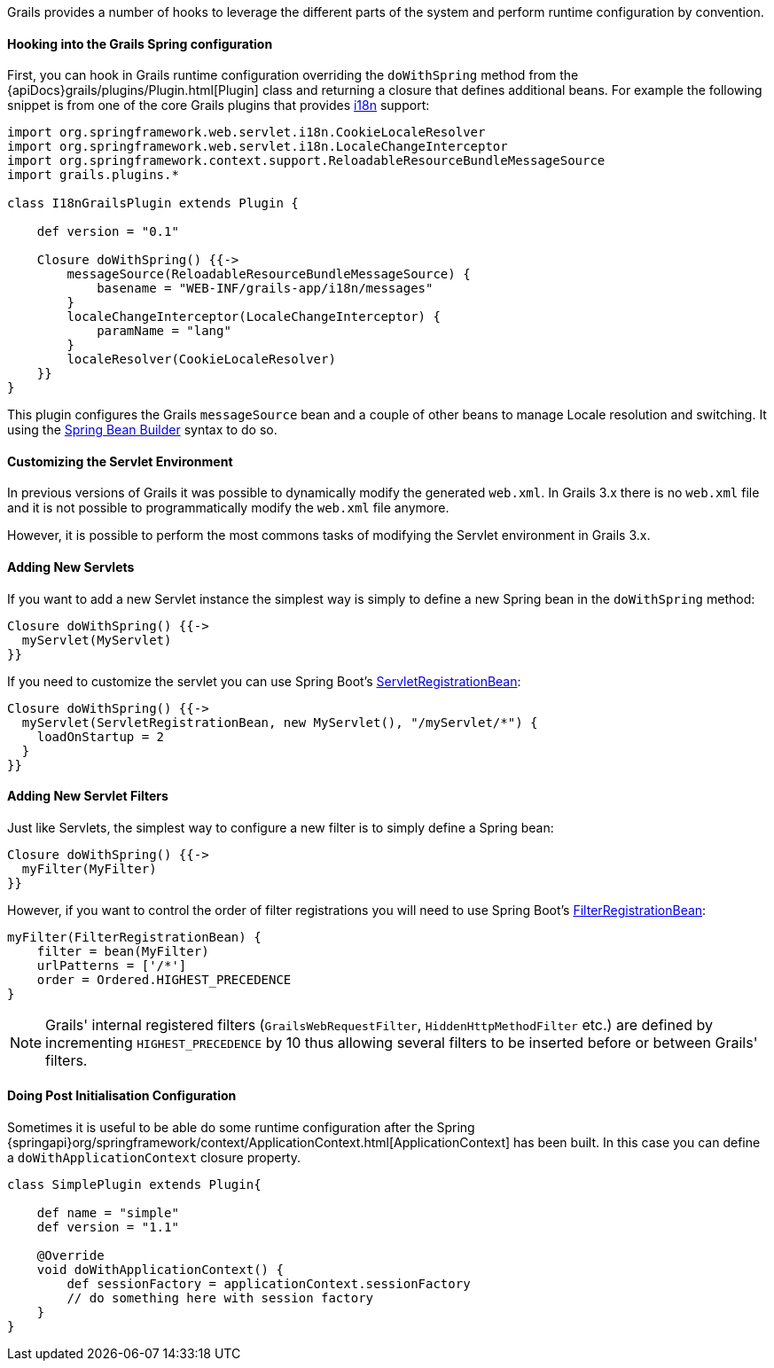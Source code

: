 Grails provides a number of hooks to leverage the different parts of the system and perform runtime configuration by convention.


==== Hooking into the Grails Spring configuration


First, you can hook in Grails runtime configuration overriding the `doWithSpring` method from the {apiDocs}grails/plugins/Plugin.html[Plugin] class and returning a closure that defines additional beans. For example the following snippet is from one of the core Grails plugins that provides link:i18n.html[i18n] support:

[source,groovy]
----
import org.springframework.web.servlet.i18n.CookieLocaleResolver
import org.springframework.web.servlet.i18n.LocaleChangeInterceptor
import org.springframework.context.support.ReloadableResourceBundleMessageSource
import grails.plugins.*

class I18nGrailsPlugin extends Plugin {

    def version = "0.1"

    Closure doWithSpring() {{->
        messageSource(ReloadableResourceBundleMessageSource) {
            basename = "WEB-INF/grails-app/i18n/messages"
        }
        localeChangeInterceptor(LocaleChangeInterceptor) {
            paramName = "lang"
        }
        localeResolver(CookieLocaleResolver)
    }}
}
----

This plugin configures the Grails `messageSource` bean and a couple of other beans to manage Locale resolution and switching. It using the link:spring.html#theBeanBuilderDSLExplained[Spring Bean Builder] syntax to do so.


==== Customizing the Servlet Environment


In previous versions of Grails it was possible to dynamically modify the generated `web.xml`. In Grails 3.x there is no `web.xml` file and it is not possible to programmatically modify the `web.xml` file anymore.

However, it is possible to perform the most commons tasks of modifying the Servlet environment in Grails 3.x.


==== Adding New Servlets


If you want to add a new Servlet instance the simplest way is simply to define a new Spring bean in the `doWithSpring` method:

[source,groovy]
----
Closure doWithSpring() {{->
  myServlet(MyServlet)
}}
----

If you need to customize the servlet you can use Spring Boot's http://docs.spring.io/spring-boot/docs/current/api/org/springframework/boot/context/embedded/ServletRegistrationBean.html[ServletRegistrationBean]:

[source,groovy]
----
Closure doWithSpring() {{->
  myServlet(ServletRegistrationBean, new MyServlet(), "/myServlet/*") {
    loadOnStartup = 2
  }
}}
----


==== Adding New Servlet Filters


Just like Servlets, the simplest way to configure a new filter is to simply define a Spring bean:

[source,groovy]
----
Closure doWithSpring() {{->
  myFilter(MyFilter)
}}
----

However, if you want to control the order of filter registrations you will need to use Spring Boot's http://docs.spring.io/spring-boot/docs/current/api/org/springframework/boot/web/servlet/FilterRegistrationBean.html[FilterRegistrationBean]:

[source,groovy]
----
myFilter(FilterRegistrationBean) {
    filter = bean(MyFilter)
    urlPatterns = ['/*']
    order = Ordered.HIGHEST_PRECEDENCE
}
----

NOTE: Grails' internal registered filters (`GrailsWebRequestFilter`, `HiddenHttpMethodFilter` etc.) are defined by incrementing `HIGHEST_PRECEDENCE` by 10 thus allowing several filters to be inserted before or between Grails' filters.


==== Doing Post Initialisation Configuration


Sometimes it is useful to be able do some runtime configuration after the Spring {springapi}org/springframework/context/ApplicationContext.html[ApplicationContext] has been built. In this case you can define a `doWithApplicationContext` closure property.

[source,groovy]
----
class SimplePlugin extends Plugin{

    def name = "simple"
    def version = "1.1"

    @Override
    void doWithApplicationContext() {
        def sessionFactory = applicationContext.sessionFactory
        // do something here with session factory
    }
}
----
